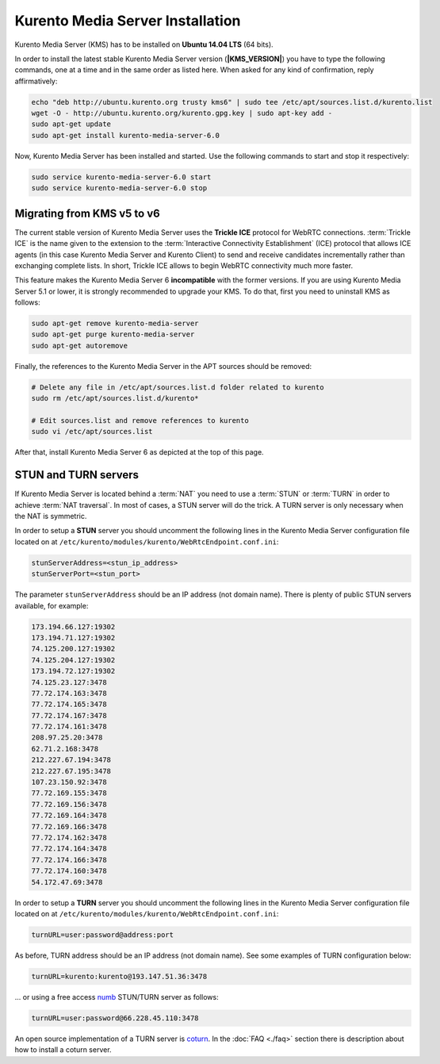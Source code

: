 %%%%%%%%%%%%%%%%%%%%%%%%%%%%%%%%%
Kurento Media Server Installation
%%%%%%%%%%%%%%%%%%%%%%%%%%%%%%%%%

Kurento Media Server (KMS) has to be installed on **Ubuntu 14.04 LTS** (64 bits).

In order to install the latest stable Kurento Media Server version
(**|KMS_VERSION|**) you have to type the following commands, one at a time and
in the same order as listed here. When asked for any kind of confirmation,
reply affirmatively:

.. sourcecode:: console

   echo "deb http://ubuntu.kurento.org trusty kms6" | sudo tee /etc/apt/sources.list.d/kurento.list
   wget -O - http://ubuntu.kurento.org/kurento.gpg.key | sudo apt-key add -
   sudo apt-get update
   sudo apt-get install kurento-media-server-6.0

Now, Kurento Media Server has been installed and started. Use the following
commands to start and stop it respectively:

.. sourcecode:: console

   sudo service kurento-media-server-6.0 start
   sudo service kurento-media-server-6.0 stop


Migrating from KMS v5 to v6
===========================

The current stable version of Kurento Media Server uses the **Trickle ICE**
protocol for WebRTC connections. :term:`Trickle ICE` is the name given to the
extension to the :term:`Interactive Connectivity Establishment` (ICE) protocol
that allows ICE agents (in this case Kurento Media Server and Kurento Client)
to send and receive candidates incrementally rather than exchanging complete
lists. In short, Trickle ICE allows to begin WebRTC connectivity much more
faster.

This feature makes the Kurento Media Server 6 **incompatible** with the former
versions. If you are using Kurento Media Server 5.1 or lower, it is strongly
recommended to upgrade your KMS. To do that, first you need to uninstall KMS as
follows:

.. sourcecode:: console

   sudo apt-get remove kurento-media-server
   sudo apt-get purge kurento-media-server
   sudo apt-get autoremove

Finally, the references to the Kurento Media Server in the APT sources should be
removed:

.. sourcecode:: console

   # Delete any file in /etc/apt/sources.list.d folder related to kurento
   sudo rm /etc/apt/sources.list.d/kurento*

   # Edit sources.list and remove references to kurento
   sudo vi /etc/apt/sources.list

After that, install Kurento Media Server 6 as depicted at the top of
this page.


STUN and TURN servers
=====================

If Kurento Media Server is located behind a :term:`NAT` you need to use a
:term:`STUN` or :term:`TURN` in order to achieve :term:`NAT traversal`. In most
of cases, a STUN server will do the trick. A TURN server is only necessary when
the NAT is symmetric.

In order to setup a **STUN** server you should uncomment the following lines in
the Kurento Media Server configuration file located on at
``/etc/kurento/modules/kurento/WebRtcEndpoint.conf.ini``:

.. sourcecode:: js

   stunServerAddress=<stun_ip_address>
   stunServerPort=<stun_port>

The parameter ``stunServerAddress`` should be an IP address (not domain name).
There is plenty of public STUN servers available, for example:

.. sourcecode:: js

   173.194.66.127:19302
   173.194.71.127:19302
   74.125.200.127:19302
   74.125.204.127:19302
   173.194.72.127:19302
   74.125.23.127:3478
   77.72.174.163:3478
   77.72.174.165:3478
   77.72.174.167:3478
   77.72.174.161:3478
   208.97.25.20:3478
   62.71.2.168:3478
   212.227.67.194:3478
   212.227.67.195:3478
   107.23.150.92:3478
   77.72.169.155:3478
   77.72.169.156:3478
   77.72.169.164:3478
   77.72.169.166:3478
   77.72.174.162:3478
   77.72.174.164:3478
   77.72.174.166:3478
   77.72.174.160:3478
   54.172.47.69:3478

In order to setup a **TURN** server you should uncomment the following lines in
the Kurento Media Server configuration file located on at
``/etc/kurento/modules/kurento/WebRtcEndpoint.conf.ini``:

.. sourcecode:: js

   turnURL=user:password@address:port

As before, TURN address should be an IP address (not domain name). See some
examples of TURN configuration below:

.. sourcecode:: js

   turnURL=kurento:kurento@193.147.51.36:3478

... or using a free access `numb <http://numb.viagenie.ca/>`_ STUN/TURN server
as follows:

.. sourcecode:: js

   turnURL=user:password@66.228.45.110:3478

An open source implementation of a TURN server is
`coturn <https://code.google.com/p/coturn/>`_. In the :doc:`FAQ <./faq>`
section there is description about how to install a coturn server.
